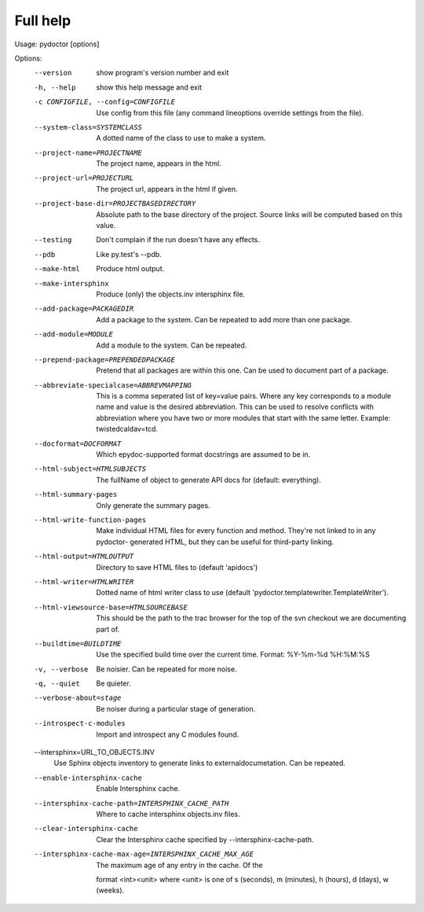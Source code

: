 Full help
=========

Usage: pydoctor [options]

Options:
  --version             show program's version number and exit
  -h, --help            show this help message and exit
  -c CONFIGFILE, --config=CONFIGFILE
                        Use config from this file (any command lineoptions
                        override settings from the file).
  --system-class=SYSTEMCLASS
                        A dotted name of the class to use to make a system.
  --project-name=PROJECTNAME
                        The project name, appears in the html.
  --project-url=PROJECTURL
                        The project url, appears in the html if given.
  --project-base-dir=PROJECTBASEDIRECTORY
                        Absolute path to the base directory of the project.
                        Source links will be computed based on this value.
  --testing             Don't complain if the run doesn't have any effects.
  --pdb                 Like py.test's --pdb.
  --make-html           Produce html output.
  --make-intersphinx    Produce (only) the objects.inv intersphinx file.
  --add-package=PACKAGEDIR
                        Add a package to the system.  Can be repeated to add
                        more than one package.
  --add-module=MODULE   Add a module to the system.  Can be repeated.
  --prepend-package=PREPENDEDPACKAGE
                        Pretend that all packages are within this one.  Can be
                        used to document part of a package.
  --abbreviate-specialcase=ABBREVMAPPING
                        This is a comma seperated list of key=value pairs.
                        Where any key corresponds to a module name and value
                        is the desired abbreviation.  This can be used to
                        resolve conflicts with abbreviation where you have two
                        or more modules that start with the same letter.
                        Example: twistedcaldav=tcd.
  --docformat=DOCFORMAT
                        Which epydoc-supported format docstrings are assumed
                        to be in.
  --html-subject=HTMLSUBJECTS
                        The fullName of object to generate API docs for
                        (default: everything).
  --html-summary-pages  Only generate the summary pages.
  --html-write-function-pages
                        Make individual HTML files for every function and
                        method. They're not linked to in any pydoctor-
                        generated HTML, but they can be useful for third-party
                        linking.
  --html-output=HTMLOUTPUT
                        Directory to save HTML files to (default 'apidocs')
  --html-writer=HTMLWRITER
                        Dotted name of html writer class to use (default
                        'pydoctor.templatewriter.TemplateWriter').
  --html-viewsource-base=HTMLSOURCEBASE
                        This should be the path to the trac browser for the
                        top of the svn checkout we are documenting part of.
  --buildtime=BUILDTIME
                        Use the specified build time over the current time.
                        Format: %Y-%m-%d %H:%M:%S
  -v, --verbose         Be noisier.  Can be repeated for more noise.
  -q, --quiet           Be quieter.
  --verbose-about=stage
                        Be noiser during a particular stage of generation.
  --introspect-c-modules
                        Import and introspect any C modules found.
  --intersphinx=URL_TO_OBJECTS.INV
                        Use Sphinx objects inventory to generate links to
                        externaldocumetation. Can be repeated.
  --enable-intersphinx-cache
                        Enable Intersphinx cache.
  --intersphinx-cache-path=INTERSPHINX_CACHE_PATH
                        Where to cache intersphinx objects.inv files.
  --clear-intersphinx-cache
                        Clear the Intersphinx cache specified by
                        --intersphinx-cache-path.
  --intersphinx-cache-max-age=INTERSPHINX_CACHE_MAX_AGE
                         The maximum age of any entry in the cache.  Of the
                        format <int><unit> where <unit> is one of s (seconds),
                        m (minutes), h (hours), d (days), w (weeks).
